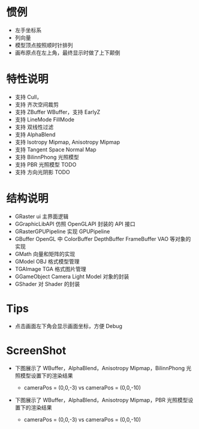
* 惯例
  - 左手坐标系
  - 列向量
  - 模型顶点按照顺时针排列
  - 画布原点在左上角，最终显示时做了上下颠倒

* 特性说明
  - 支持 Cull，
  - 支持 齐次空间裁剪
  - 支持 ZBuffer WBuffer，支持 EarlyZ
  - 支持 LineMode FillMode
  - 支持 双线性过滤
  - 支持 AlphaBlend
  - 支持 Isotropy Mipmap, Anisotropy Mipmap
  - 支持 Tangent Space Normal Map
  - 支持 BilinnPhong 光照模型
  - 支持 PBR 光照模型 TODO
  - 支持 方向光阴影 TODO

* 结构说明
  - GRaster              ui 主界面逻辑
  - GGraphicLibAPI       仿照 OpenGLAPI 封装的 API 接口
  - GRasterGPUPipeline   实现 GPUPipeline
  - GBuffer              OpenGL 中 ColorBuffer DepthBuffer FrameBuffer VAO 等对象的实现
  - GMath                向量和矩阵的实现
  - GModel               OBJ 格式模型管理
  - TGAImage             TGA 格式图片管理
  - GGameObject          Camera Light Model 对象的封装
  - GShader              对 Shader 的封装

* Tips
  - 点击画面左下角会显示画面坐标，方便 Debug

* ScreenShot
  - 下图展示了 WBuffer，AlphaBlend，Anisotropy Mipmap，BilinnPhong 光照模型设置下的渲染结果 
    + cameraPos = (0,0,-3) vs cameraPos = (0,0,-10)
    [[./01_alphablend_near.jpg]]
    [[./01_alphablend_far.jpg]]

  - 下图展示了 WBuffer，AlphaBlend，Anisotropy Mipmap，PBR 光照模型设置下的渲染结果  
    + cameraPos = (0,0,-3) vs cameraPos = (0,0,-10)
  
  
